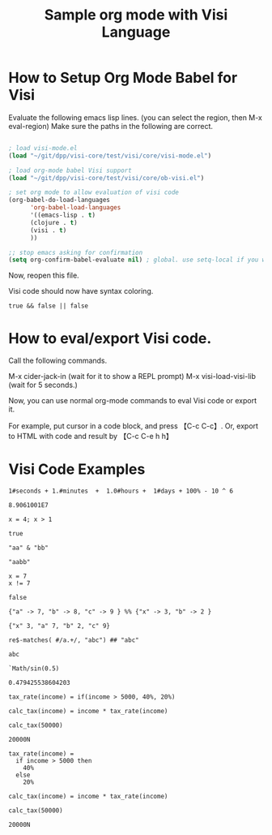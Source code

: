 #+TITLE:Sample org mode with Visi Language

* How to Setup Org Mode Babel for Visi

Evaluate the following emacs lisp lines. (you can select the region, then M-x eval-region) Make sure the paths in the following are correct.

#+BEGIN_SRC emacs-lisp :results none

 ; load visi-mode.el
 (load "~/git/dpp/visi-core/test/visi/core/visi-mode.el")

 ; load org-mode babel Visi support
 (load "~/git/dpp/visi-core/test/visi/core/ob-visi.el")

 ; set org mode to allow evaluation of visi code
 (org-babel-do-load-languages
       'org-babel-load-languages
       '((emacs-lisp . t)
       (clojure . t)
       (visi . t)
       ))

 ;; stop emacs asking for confirmation
 (setq org-confirm-babel-evaluate nil) ; global. use setq-local if you want per buffer

#+END_SRC

Now, reopen this file.

Visi code should now have syntax coloring.

#+BEGIN_SRC visi :results value :exports both
 true && false || false
#+END_SRC

* How to eval/export Visi code.

Call the following commands.

M-x cider-jack-in (wait for it to show a REPL prompt)
M-x visi-load-visi-lib (wait for 5 seconds.)

Now, you can use normal org-mode commands to eval Visi code or export it.

For example, put cursor in a code block, and press 【C-c C-c】.
Or, export to HTML with code and result by 【C-c C-e h h】

* Visi Code Examples

#+BEGIN_SRC visi :results value :exports both
 1#seconds + 1.#minutes  +  1.0#hours +  1#days + 100% - 10 ^ 6
#+END_SRC

#+RESULTS:
: 8.9061001E7

#+BEGIN_SRC visi :results value :exports both
 x = 4; x > 1
#+END_SRC

#+RESULTS:
: true

#+BEGIN_SRC visi :results value :exports both
 "aa" & "bb"
#+END_SRC

#+RESULTS:
: "aabb"

#+BEGIN_SRC visi :results value :exports both
  x = 7
  x != 7
#+END_SRC

#+RESULTS:
: false

#+BEGIN_SRC visi :results value :exports both
 {"a" -> 7, "b" -> 8, "c" -> 9 } %% {"x" -> 3, "b" -> 2 }
#+END_SRC

#+RESULTS:
: {"x" 3, "a" 7, "b" 2, "c" 9}

#+BEGIN_SRC visi :results value :exports both
 re$-matches( #/a.+/, "abc") ## "abc"
#+END_SRC

#+RESULTS:
: abc

#+BEGIN_SRC visi :results value :exports both
`Math/sin(0.5)
#+END_SRC

#+RESULTS:
: 0.479425538604203

#+BEGIN_SRC visi :results value :exports both
 tax_rate(income) = if(income > 5000, 40%, 20%)

 calc_tax(income) = income * tax_rate(income)

 calc_tax(50000)
#+END_SRC

#+RESULTS:
: 20000N

#+BEGIN_SRC visi :results value :exports both
 tax_rate(income) =
   if income > 5000 then
     40%
   else
     20%

 calc_tax(income) = income * tax_rate(income)

 calc_tax(50000)
#+END_SRC

#+RESULTS:
: 20000N
